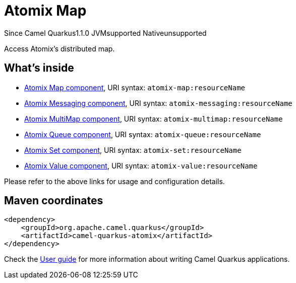 // Do not edit directly!
// This file was generated by camel-quarkus-maven-plugin:update-extension-doc-page

[[atomix]]
= Atomix Map
:page-aliases: extensions/atomix.adoc
:cq-since: 1.1.0
:cq-artifact-id: camel-quarkus-atomix
:cq-native-supported: false
:cq-status: Preview
:cq-description: Access Atomix's distributed map.

[.badges]
[.badge-key]##Since Camel Quarkus##[.badge-version]##1.1.0## [.badge-key]##JVM##[.badge-supported]##supported## [.badge-key]##Native##[.badge-unsupported]##unsupported##

Access Atomix's distributed map.

== What's inside

* https://camel.apache.org/components/latest/atomix-map-component.html[Atomix Map component], URI syntax: `atomix-map:resourceName`
* https://camel.apache.org/components/latest/atomix-messaging-component.html[Atomix Messaging component], URI syntax: `atomix-messaging:resourceName`
* https://camel.apache.org/components/latest/atomix-multimap-component.html[Atomix MultiMap component], URI syntax: `atomix-multimap:resourceName`
* https://camel.apache.org/components/latest/atomix-queue-component.html[Atomix Queue component], URI syntax: `atomix-queue:resourceName`
* https://camel.apache.org/components/latest/atomix-set-component.html[Atomix Set component], URI syntax: `atomix-set:resourceName`
* https://camel.apache.org/components/latest/atomix-value-component.html[Atomix Value component], URI syntax: `atomix-value:resourceName`

Please refer to the above links for usage and configuration details.

== Maven coordinates

[source,xml]
----
<dependency>
    <groupId>org.apache.camel.quarkus</groupId>
    <artifactId>camel-quarkus-atomix</artifactId>
</dependency>
----

Check the xref:user-guide/index.adoc[User guide] for more information about writing Camel Quarkus applications.
